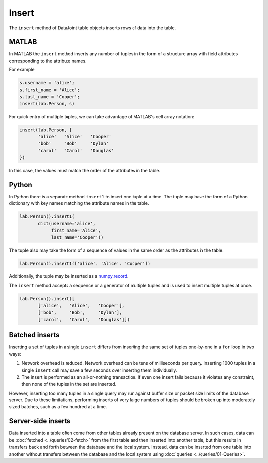 .. progress: 8.0 10% Dimitri

Insert
======

The ``insert`` method of DataJoint table objects inserts rows of data into the table.

|matlab| MATLAB
---------------

In MATLAB the ``insert`` method inserts any number of tuples in the form of a structure array with field attributes corresponding to the attribute names.

For example

.. code-block:: matlab

    s.username = 'alice';
    s.first_name = 'Alice';
    s.last_name = 'Cooper';
    insert(lab.Person, s)

For quick entry of multiple tuples, we can take advantage of MATLAB's cell array notation:

.. code-block:: matlab

    insert(lab.Person, {
           'alice'   'Alice'   'Cooper'
           'bob'     'Bob'     'Dylan'
           'carol'   'Carol'   'Douglas'
    })

In this case, the values must match the order of the attributes in the table.

|python| Python
---------------

In Python there is a separate method ``insert1`` to insert one tuple at a time.
The tuple may have the form of a Python dictionary with key names matching the attribute names in the table.

.. code-block:: python

    lab.Person().insert1(
           dict(username='alice',
                first_name='Alice',
                last_name='Cooper'))

The tuple also may take the form of a sequence of values in the same order as the attributes in the table.

.. code-block:: python

    lab.Person().insert1(['alice', 'Alice', 'Cooper'])

Additionally, the tuple may be inserted as a `numpy.record <https://docs.scipy.org/doc/numpy/reference/generated/numpy.record.html#numpy.record>`_.

The ``insert`` method accepts a sequence or a generator of multiple tuples and is used to insert multiple tuples at once.

.. code-block:: python

    lab.Person().insert([
           ['alice',   'Alice',   'Cooper'],
           ['bob',     'Bob',     'Dylan'],
           ['carol',   'Carol',   'Douglas']])


Batched inserts
---------------
Inserting a set of tuples in a single ``insert`` differs from inserting the same set of tuples one-by-one in a ``for`` loop in two ways:

1. Network overhead is reduced.
   Network overhead can be tens of milliseconds per query.
   Inserting 1000 tuples in a single ``insert`` call may save a few seconds over inserting them individually.
2. The insert is performed as an all-or-nothing transaction.
   If even one insert fails because it violates any constraint, then none of the tuples in the set are inserted.

However, inserting too many tuples in a single query may run against buffer size or packet size limits of the database server.
Due to these limitations, performing inserts of very large numbers of tuples should be broken up into moderately sized batches, such as a few hundred at a time.

.. |python| image:: ../_static/img/python-tiny.png
.. |matlab| image:: ../_static/img/matlab-tiny.png

Server-side inserts
-------------------

Data inserted into a table often come from other tables already present on the database server.
In such cases, data can be :doc:`fetched <../queries/02-fetch>` from the first table and then inserted into another table, but this results in transfers back and forth between the database and the local system.
Instead, data can be inserted from one table into another without transfers between the database and the local system using :doc:`queries <../queries/01-Queries>`.
